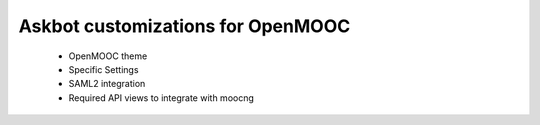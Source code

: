 Askbot customizations for OpenMOOC
==================================

 * OpenMOOC theme
 * Specific Settings
 * SAML2 integration
 * Required API views to integrate with moocng


